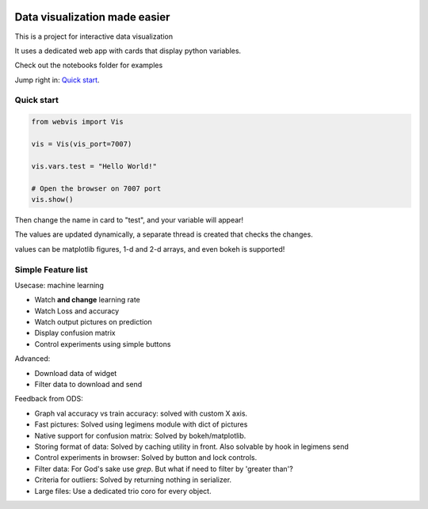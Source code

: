 
.. image:: https://img.shields.io/pypi/v/webvis.svg
    :target: https://pypi.python.org/pypi/webvis
    :alt: PyPi version


Data visualization made easier
==============================

This is a project for interactive data visualization

It uses a dedicated web app with cards that display python variables.

Check out the notebooks folder for examples

Jump right in: `Quick start <http://docs.webvis.dev/usage/quickstart.html#>`_.


Quick start
-----------

.. code-block:: python

   from webvis import Vis

   vis = Vis(vis_port=7007)

   vis.vars.test = "Hello World!"

   # Open the browser on 7007 port 
   vis.show()


Then change the name in card to "test", and your variable will appear!

The values are updated dynamically, a separate thread is created that checks the changes.

values can be matplotlib figures, 1-d and 2-d arrays,
and even bokeh is supported!


Simple Feature list
-------------------

Usecase: machine learning

- Watch **and change** learning rate
- Watch Loss and accuracy
- Watch output pictures on prediction
- Display confusion matrix
- Control experiments using simple buttons

Advanced: 

- Download data of widget
- Filter data to download and send

Feedback from ODS:

- Graph val accuracy vs train accuracy:
  solved with custom X axis.
- Fast pictures:
  Solved using legimens module with dict of pictures
- Native support for confusion matrix:
  Solved by bokeh/matplotlib. 
- Storing format of data: Solved by caching utility in front.
  Also solvable by hook in legimens send
- Control experiments in browser: Solved by
  button and lock controls.
- Filter data: For God's sake use `grep`. But what if need to filter by 'greater than'?
- Criteria for outliers: Solved by returning nothing in serializer.
- Large files: Use a dedicated trio coro for every object.
